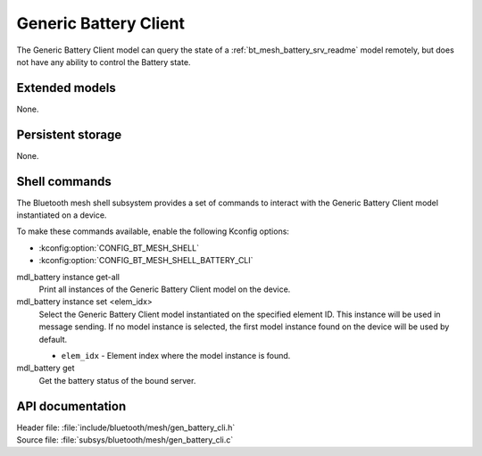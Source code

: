 .. _bt_mesh_battery_cli_readme:

Generic Battery Client
######################

The Generic Battery Client model can query the state of a :ref:`bt_mesh_battery_srv_readme` model remotely, but does not have any ability to control the Battery state.

Extended models
****************

None.

Persistent storage
*******************

None.

Shell commands
**************

The Bluetooth mesh shell subsystem provides a set of commands to interact with the Generic Battery Client model instantiated on a device.

To make these commands available, enable the following Kconfig options:

* :kconfig:option:`CONFIG_BT_MESH_SHELL`
* :kconfig:option:`CONFIG_BT_MESH_SHELL_BATTERY_CLI`

mdl_battery instance get-all
	Print all instances of the Generic Battery Client model on the device.


mdl_battery instance set <elem_idx>
	Select the Generic Battery Client model instantiated on the specified element ID.
	This instance will be used in message sending.
	If no model instance is selected, the first model instance found on the device will be used by default.

	* ``elem_idx`` - Element index where the model instance is found.


mdl_battery get
	Get the battery status of the bound server.


API documentation
******************

| Header file: :file:`include/bluetooth/mesh/gen_battery_cli.h`
| Source file: :file:`subsys/bluetooth/mesh/gen_battery_cli.c`

.. doxygengroup:: bt_mesh_battery_cli
   :project: nrf
   :members:
